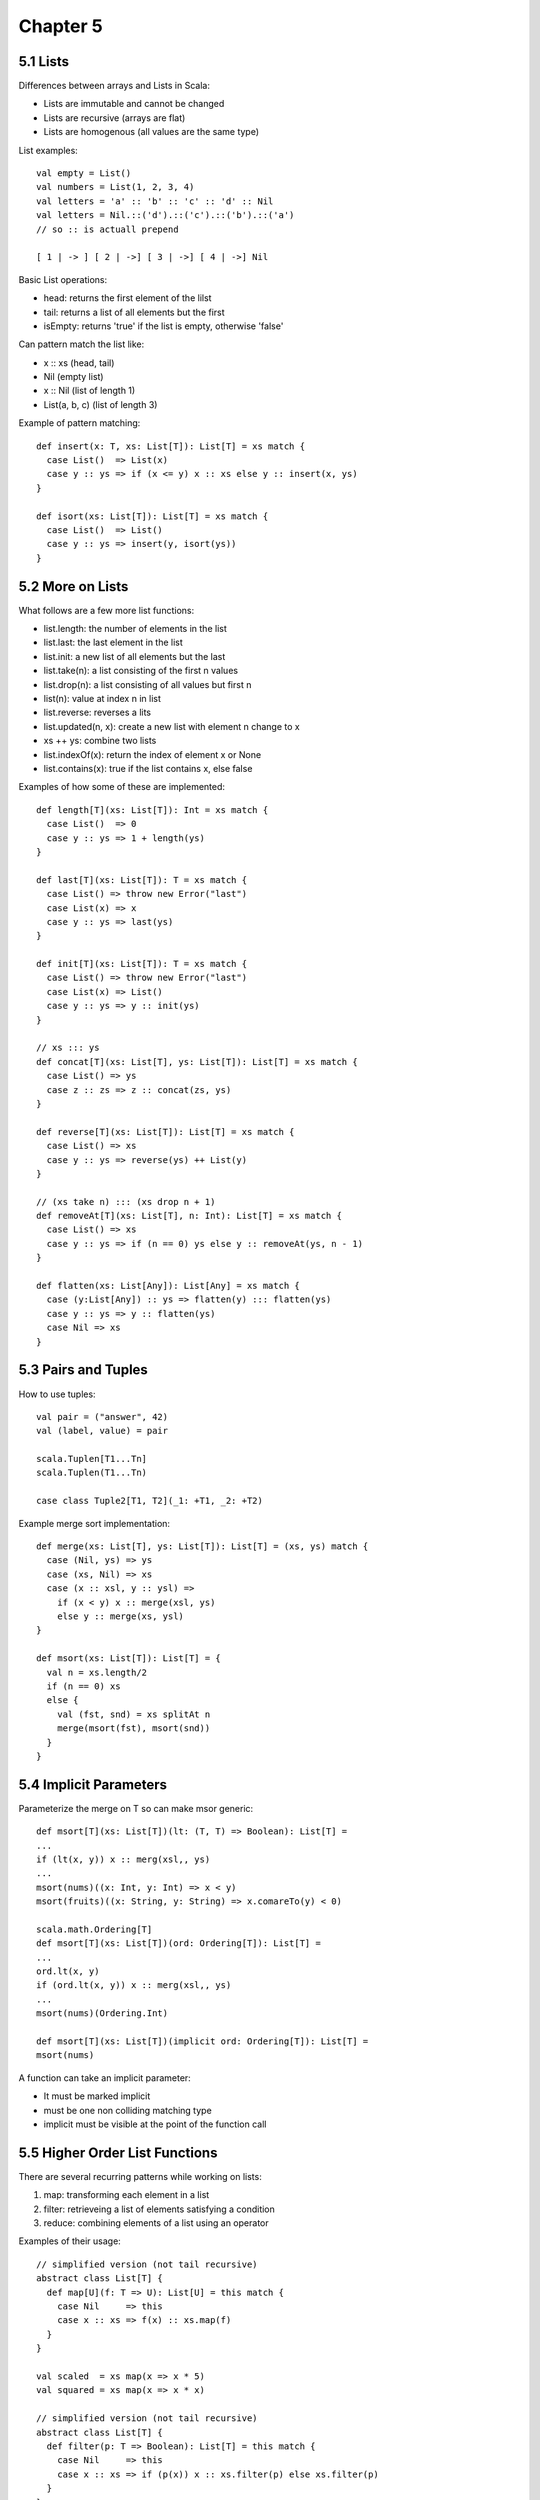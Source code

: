 ============================================================
Chapter 5
============================================================

------------------------------------------------------------
5.1 Lists
------------------------------------------------------------

Differences between arrays and Lists in Scala:

* Lists are immutable and cannot be changed
* Lists are recursive (arrays are flat)
* Lists are homogenous (all values are the same type)

List examples::

    val empty = List()
    val numbers = List(1, 2, 3, 4)
    val letters = 'a' :: 'b' :: 'c' :: 'd' :: Nil
    val letters = Nil.::('d').::('c').::('b').::('a')
    // so :: is actuall prepend

    [ 1 | -> ] [ 2 | ->] [ 3 | ->] [ 4 | ->] Nil

Basic List operations:

* head: returns the first element of the lilst
* tail: returns a list of all elements but the first
* isEmpty: returns 'true' if the list is empty, otherwise 'false'

Can pattern match the list like:

* x :: xs (head, tail)
* Nil (empty list)
* x :: Nil (list of length 1)
* List(a, b, c) (list of length 3)

Example of pattern matching::

    def insert(x: T, xs: List[T]): List[T] = xs match {
      case List()  => List(x)
      case y :: ys => if (x <= y) x :: xs else y :: insert(x, ys)
    }

    def isort(xs: List[T]): List[T] = xs match {
      case List()  => List()
      case y :: ys => insert(y, isort(ys))
    }

------------------------------------------------------------
5.2 More on Lists
------------------------------------------------------------

What follows are a few more list functions:

* list.length: the number of elements in the list
* list.last: the last element in the list
* list.init: a new list of all elements but the last
* list.take(n): a list consisting of the first n values
* list.drop(n): a list consisting of all values but first n
* list(n): value at index n in list
* list.reverse: reverses a lits
* list.updated(n, x): create a new list with element n change to x
* xs ++ ys: combine two lists
* list.indexOf(x): return the index of element x or None
* list.contains(x): true if the list contains x, else false

Examples of how some of these are implemented::

    def length[T](xs: List[T]): Int = xs match {
      case List()  => 0
      case y :: ys => 1 + length(ys)
    }

    def last[T](xs: List[T]): T = xs match {
      case List() => throw new Error("last")
      case List(x) => x
      case y :: ys => last(ys)
    }

    def init[T](xs: List[T]): T = xs match {
      case List() => throw new Error("last")
      case List(x) => List()
      case y :: ys => y :: init(ys)
    }

    // xs ::: ys
    def concat[T](xs: List[T], ys: List[T]): List[T] = xs match {
      case List() => ys
      case z :: zs => z :: concat(zs, ys)
    }

    def reverse[T](xs: List[T]): List[T] = xs match {
      case List() => xs
      case y :: ys => reverse(ys) ++ List(y)
    }

    // (xs take n) ::: (xs drop n + 1)
    def removeAt[T](xs: List[T], n: Int): List[T] = xs match {
      case List() => xs
      case y :: ys => if (n == 0) ys else y :: removeAt(ys, n - 1)
    }

    def flatten(xs: List[Any]): List[Any] = xs match {
      case (y:List[Any]) :: ys => flatten(y) ::: flatten(ys)
      case y :: ys => y :: flatten(ys)
      case Nil => xs
    }

------------------------------------------------------------
5.3 Pairs and Tuples
------------------------------------------------------------

How to use tuples::

    val pair = ("answer", 42) 
    val (label, value) = pair

    scala.Tuplen[T1...Tn]
    scala.Tuplen(T1...Tn)

    case class Tuple2[T1, T2](_1: +T1, _2: +T2)

Example merge sort implementation::

    def merge(xs: List[T], ys: List[T]): List[T] = (xs, ys) match {
      case (Nil, ys) => ys
      case (xs, Nil) => xs
      case (x :: xsl, y :: ysl) =>
        if (x < y) x :: merge(xsl, ys)
        else y :: merge(xs, ysl)
    }

    def msort(xs: List[T]): List[T] = {
      val n = xs.length/2
      if (n == 0) xs
      else {
        val (fst, snd) = xs splitAt n
        merge(msort(fst), msort(snd))
      }
    }
    
------------------------------------------------------------
5.4 Implicit Parameters
------------------------------------------------------------

Parameterize the merge on T so can make msor generic::

   def msort[T](xs: List[T])(lt: (T, T) => Boolean): List[T] =
   ...
   if (lt(x, y)) x :: merg(xsl,, ys)
   ...
   msort(nums)((x: Int, y: Int) => x < y)
   msort(fruits)((x: String, y: String) => x.comareTo(y) < 0)

   scala.math.Ordering[T]
   def msort[T](xs: List[T])(ord: Ordering[T]): List[T] =
   ...
   ord.lt(x, y)
   if (ord.lt(x, y)) x :: merg(xsl,, ys)
   ...
   msort(nums)(Ordering.Int)

   def msort[T](xs: List[T])(implicit ord: Ordering[T]): List[T] =
   msort(nums)

A function can take an implicit parameter:

* It must be marked implicit
* must be one non colliding matching type
* implicit must be visible at the point of the function call

------------------------------------------------------------
5.5 Higher Order List Functions
------------------------------------------------------------

There are several recurring patterns while working on lists:

1. map: transforming each element in a list
2. filter: retrieveing a list of elements satisfying a condition
3. reduce: combining elements of a list using an operator

Examples of their usage::

    // simplified version (not tail recursive)
    abstract class List[T] {
      def map[U](f: T => U): List[U] = this match {
        case Nil     => this
        case x :: xs => f(x) :: xs.map(f)
      }
    }

    val scaled  = xs map(x => x * 5)
    val squared = xs map(x => x * x)

    // simplified version (not tail recursive)
    abstract class List[T] {
      def filter(p: T => Boolean): List[T] = this match {
        case Nil     => this
        case x :: xs => if (p(x)) x :: xs.filter(p) else xs.filter(p)
      }
    }

    val positive = xs filter(x => x > 0)

    def pack[T](xs: List[T]): List[List[T]] = xs match {
      case Nil      => Nil
      case x :: xsl =>
        val (first, rest) = xs span(y => y == x)
        first :: pack(rest)
    }
    pack(List('a', 'a', 'a', 'b', 'c', 'c', 'a'))

    def encode[T](xs: List[T]): List[T, Int)] =
      pack(xs) map (ys => (ys.head, ys.length))
    encode(List('a', 'a', 'a', 'b', 'c', 'c', 'a'))

There are a number of other higher order filter functions:

* xs filterNot p - xs filter(x => !p(x))
* xs partition p - (xs filter p, xs filterNot p)
* xs takeWhile p - takes longest prefix of match
* xs dropWhile p - takes the remainder of takeWhile
* xs span p      - (xs takeWhile p, xs dropWhile p)

------------------------------------------------------------
5.6 Reduction on Lists
------------------------------------------------------------

Examples using the higher order list fold operations::

    def sum(xs: List[Int]): Int = xs match {
      case Nil     => 0
      case y :: ys => y + sum(ys)
    }

    def sum(xs: List[Int])  = (0 :: xs) reduceLeft((x, y) => x + y)
    def prod(xs: List[Int]) = (1 :: xs) reduceLeft((x, y) => x * y)

reduceLeft does not work on empty lists, foldLeft does by taking an
initial accumulator::

    def sum(xs: List[Int])  = (xs foldLeft 0)(_ + _)
    def prod(xs: List[Int]) = (xs foldLeft 1)(_ * _)

    abstract class List[T] {
      def reduceLeft(op: (T, T) => T): T = this match {
        case Nil     => throw new Error("empty")
        case x :: xs => (xs foldLeft x)(op)
      }

      def foldLeft[U](zero: U)(op: (U, T) => U): U = this match {
        case Nil     => zero
        case x :: xs => (xs foldLeft op(zero, x))(op)
      }
    }

reduceLeft and foldLeft reduce to the left, there are also reduceRight
and foldRight that reduces to the right::

    abstract class List[T] {
      def reduceRight(op: (T, T) => T): T = this match {
        case Nil      => throw new Error("empty")
        case x :: Nil => x
        case x :: xs  => op(x, xs.reduceRight(op))
      }

      def foldRight[U](zero: U)(op: (U, T) => U): U = this match {
        case Nil     => zero
        case x :: xs => op(x, (xs foldRight zero)(op))
      }
    }

If the operator is associative and commutative, left and right will
return the same results. However, some results may only be appropriate
for one version::

    // here foldLeft would not work correctly as :: isn't on T
    def concat[T](xs: List[T], ys: List[T]): List[T] = 
      (xs foldRight ys) (_ :: _)

    def lengthFun[T](xs: List[T]): Int =
      (xs foldRight 0)((n, t) => t + 1)

    def mapFun[T, U](xs: List[T], f: T => U): List[U] =
      (xs foldRight List[U]())(f(_) :: _)

------------------------------------------------------------
5.7 Reasoning About Concat
------------------------------------------------------------

For list concat, we prove that it is correct by:

* Nil ++ xs
* xs ++ Nil
* (xs ++ ys) ++ zs == xs ++ (ys ++ zs)

Structural induction can be used to prove functions:

* referential transparency can be used to reduce functions as
  pure functional languages are side effect free.
* for lists, show P(Nil) holds
* for lists, show if P(xs) holds, then P(x :: xs) holds
* fold/unfold method to inductio

1. Show that we have P(x) for the base case
2. For all values >= b, showthe induction step (if we have P(x)
   then we also have P(x + 1)


------------------------------------------------------------
5.8 A Larger Proof on Lists
------------------------------------------------------------
